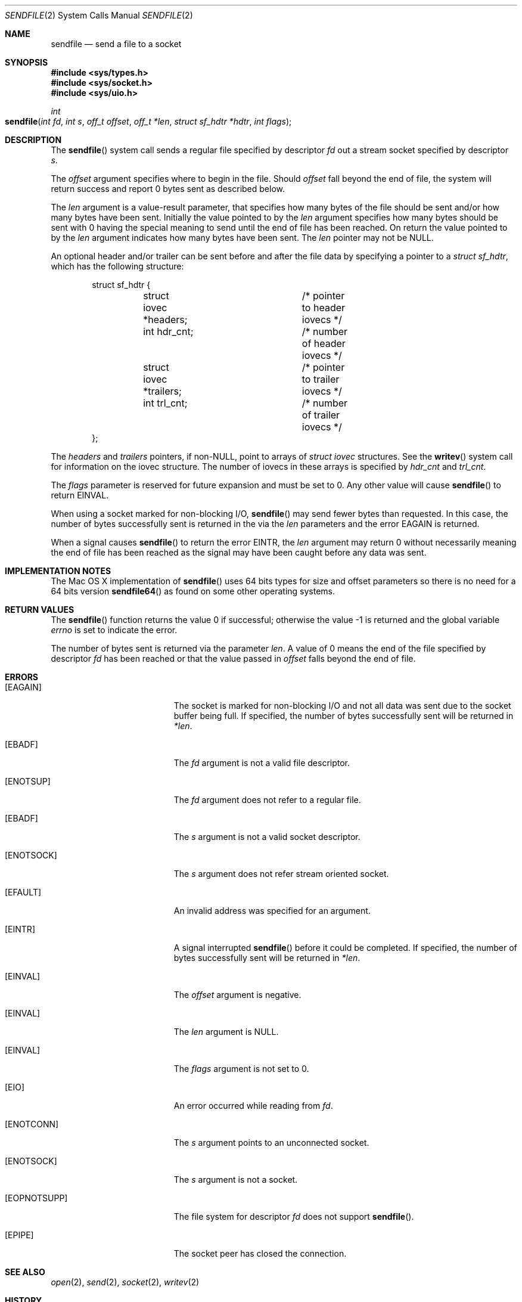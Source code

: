 .\" Copyright (c) 2003, David G. Lawrence
.\" All rights reserved.
.\"
.\" Redistribution and use in source and binary forms, with or without
.\" modification, are permitted provided that the following conditions
.\" are met:
.\" 1. Redistributions of source code must retain the above copyright
.\"    notice unmodified, this list of conditions, and the following
.\"    disclaimer.
.\" 2. Redistributions in binary form must reproduce the above copyright
.\"    notice, this list of conditions and the following disclaimer in the
.\"    documentation and/or other materials provided with the distribution.
.\"
.\" THIS SOFTWARE IS PROVIDED BY THE AUTHOR AND CONTRIBUTORS ``AS IS'' AND
.\" ANY EXPRESS OR IMPLIED WARRANTIES, INCLUDING, BUT NOT LIMITED TO, THE
.\" IMPLIED WARRANTIES OF MERCHANTABILITY AND FITNESS FOR A PARTICULAR PURPOSE
.\" ARE DISCLAIMED.  IN NO EVENT SHALL THE AUTHOR OR CONTRIBUTORS BE LIABLE
.\" FOR ANY DIRECT, INDIRECT, INCIDENTAL, SPECIAL, EXEMPLARY, OR CONSEQUENTIAL
.\" DAMAGES (INCLUDING, BUT NOT LIMITED TO, PROCUREMENT OF SUBSTITUTE GOODS
.\" OR SERVICES; LOSS OF USE, DATA, OR PROFITS; OR BUSINESS INTERRUPTION)
.\" HOWEVER CAUSED AND ON ANY THEORY OF LIABILITY, WHETHER IN CONTRACT, STRICT
.\" LIABILITY, OR TORT (INCLUDING NEGLIGENCE OR OTHERWISE) ARISING IN ANY WAY
.\" OUT OF THE USE OF THIS SOFTWARE, EVEN IF ADVISED OF THE POSSIBILITY OF
.\" SUCH DAMAGE.
.\"
.\"
.Dd March 31, 2006
.Dt SENDFILE 2
.Os "Mac OS X"
.Sh NAME
.Nm sendfile
.Nd send a file to a socket
.Sh SYNOPSIS
.In sys/types.h
.In sys/socket.h
.In sys/uio.h
.Ft int
.Fo sendfile
.Fa "int fd" "int s" "off_t offset" "off_t *len" 
.Fa "struct sf_hdtr *hdtr" "int flags"
.Fc
.Sh DESCRIPTION
The
.Fn sendfile
system call
sends a regular file specified by descriptor
.Fa fd
out a stream socket specified by descriptor
.Fa s .
.Pp
The
.Fa offset
argument specifies where to begin in the file.
Should
.Fa offset
fall beyond the end of file, the system will return
success and report 0 bytes sent as described below.
.Pp
The
.Fa len
argument is a value-result parameter, that specifies how many bytes 
of the file should be sent and/or how many bytes have been sent.
Initially the value pointed to by the 
.Fa len
argument specifies how many bytes should be sent with 0 having the special
meaning to send until the end of file has been reached.
On return the value pointed to by the 
.Fa len
argument indicates how many bytes have been sent.
The 
.Fa len
pointer may not be NULL.
.Pp
An optional header and/or trailer can be sent before and after the file data by 
specifying a pointer to a
.Vt "struct sf_hdtr" ,
which has the following structure:
.Pp
.Bd -literal -offset indent -compact
struct sf_hdtr {
	struct iovec *headers;	/* pointer to header iovecs */
	int hdr_cnt;		/* number of header iovecs */
	struct iovec *trailers;	/* pointer to trailer iovecs */
	int trl_cnt;		/* number of trailer iovecs */
};
.Ed
.Pp
The
.Fa headers
and
.Fa trailers
pointers, if
.Pf non- Dv NULL ,
point to arrays of
.Vt "struct iovec"
structures.
See the
.Fn writev
system call for information on the iovec structure.
The number of iovecs in these
arrays is specified by
.Fa hdr_cnt
and
.Fa trl_cnt .
.Pp
The
.Fa flags
parameter is reserved for future expansion and must be set to 0. Any other value 
will cause
.Fn sendfile
to return
.Er EINVAL .
.Pp
When using a socket marked for non-blocking I/O,
.Fn sendfile
may send fewer bytes than requested.
In this case, the number of bytes successfully
sent is returned in the via the 
.Fa len
parameters and the error
.Er EAGAIN
is returned.
.Pp
When a signal causes 
.Fn sendfile
to return the error 
.Er EINTR ,
the 
.Fa len 
argument may return 0 without necessarily meaning the end of file has been reached
as the signal may have been caught before any data was sent.
.Sh IMPLEMENTATION NOTES
The
Mac OS X 
implementation of 
.Fn sendfile
uses 64 bits types for size and offset parameters so there is no need for 
a 64 bits version 
.Fn sendfile64
as found on some other operating systems.
.Sh RETURN VALUES
.Rv -std sendfile
.Pp
The number of bytes sent is returned via the parameter
.Fa len .
A value of 0 means the end of the file specified by descriptor 
.Fa fd
has been reached or that the value passed in 
.Fa offset 
falls beyond the end of file.
.Sh ERRORS
.Bl -tag -width Er
.It Bq Er EAGAIN
The socket is marked for non-blocking I/O and not all data was sent due to
the socket buffer being full.
If specified, the number of bytes successfully sent will be returned in
.Fa *len .
.It Bq Er EBADF
The
.Fa fd
argument
is not a valid file descriptor.
.It Bq Er ENOTSUP
The
.Fa fd
argument
does not refer to a regular file.
.It Bq Er EBADF
The
.Fa s
argument
is not a valid socket descriptor.
.It Bq Er ENOTSOCK
The
.Fa s
argument
does not refer stream oriented socket.
.It Bq Er EFAULT
An invalid address was specified for an argument.
.It Bq Er EINTR
A signal interrupted
.Fn sendfile
before it could be completed.
If specified, the number
of bytes successfully sent will be returned in
.Fa *len .
.It Bq Er EINVAL
The
.Fa offset
argument
is negative.
.It Bq Er EINVAL
The
.Fa len
argument
is NULL.
.It Bq Er EINVAL
The
.Fa flags
argument
is not set to 0.
.It Bq Er EIO
An error occurred while reading from
.Fa fd .
.It Bq Er ENOTCONN
The
.Fa s
argument
points to an unconnected socket.
.It Bq Er ENOTSOCK
The
.Fa s
argument
is not a socket.
.It Bq Er EOPNOTSUPP
The file system for descriptor
.Fa fd
does not support
.Fn sendfile .
.It Bq Er EPIPE
The socket peer has closed the connection.
.El
.Sh SEE ALSO
.Xr open 2 ,
.Xr send 2 ,
.Xr socket 2 ,
.Xr writev 2
.Sh HISTORY
The
.Fn sendfile
system call
first appeared in
Darwin 9.0 (Mac OS X version 10.5) .
.Sh AUTHORS
This manual page is based on the FreeBSD version written by
.An David G. Lawrence Aq dg@dglawrence.com 
